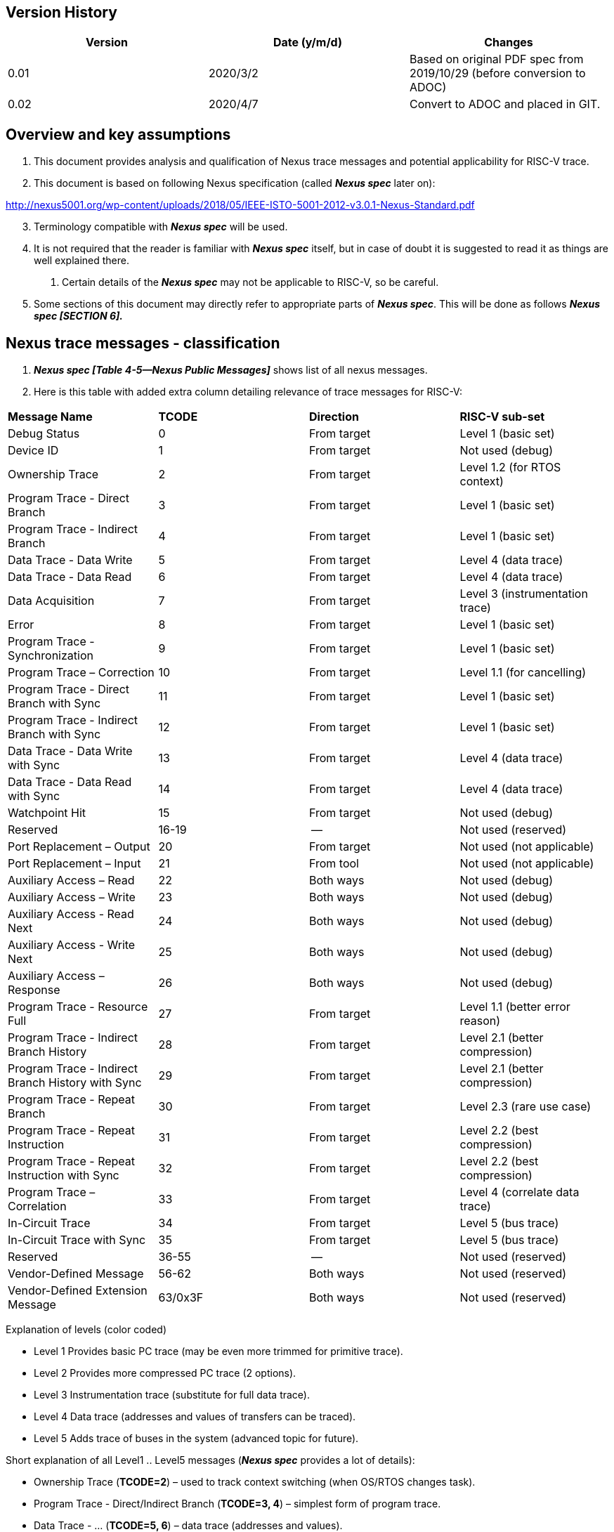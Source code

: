 == Version History

[cols=",,",options="header",]
|===
|Version |Date (y/m/d) |Changes
|0.01 |2020/3/2 |Based on original PDF spec from 2019/10/29 (before conversion to ADOC)
|0.02 |2020/4/7 |Convert to ADOC and placed in GIT.
|===

== Overview and key assumptions

[arabic]
. This document provides analysis and qualification of Nexus trace messages and potential applicability for RISC-V trace.
. This document is based on following Nexus specification (called *_Nexus spec_* later on):

http://nexus5001.org/wp-content/uploads/2018/05/IEEE-ISTO-5001-2012-v3.0.1-Nexus-Standard.pdf

[arabic, start=3]
. Terminology compatible with *_Nexus spec_* will be used.
. It is not required that the reader is familiar with *_Nexus spec_* itself, but in case of doubt it is suggested to read it as things are well explained there.
[arabic]
.. Certain details of the *_Nexus spec_* may not be applicable to RISC-V, so be careful.
. Some sections of this document may directly refer to appropriate parts of *_Nexus spec_*. This will be done as follows *_Nexus spec [SECTION 6]._*

== Nexus trace messages - classification

[arabic]
. *_Nexus spec [Table 4-5—Nexus Public Messages]_* shows list of all nexus messages.
. Here is this table with added extra column detailing relevance of trace messages for RISC-V:

[cols=",,,",]
|===
|*Message Name* |*TCODE* |*Direction* |*RISC-V sub-set*
|Debug Status |0 |From target |Level 1 (basic set)
|Device ID |1 |From target |Not used (debug)
|Ownership Trace |2 |From target |Level 1.2 (for RTOS context)
|Program Trace - Direct Branch |3 |From target |Level 1 (basic set)
|Program Trace - Indirect Branch |4 |From target |Level 1 (basic set)
|Data Trace - Data Write |5 |From target |Level 4 (data trace)
|Data Trace - Data Read |6 |From target |Level 4 (data trace)
|Data Acquisition |7 |From target |Level 3 (instrumentation trace)
|Error |8 |From target |Level 1 (basic set)
|Program Trace - Synchronization |9 |From target |Level 1 (basic set)
|Program Trace – Correction |10 |From target |Level 1.1 (for cancelling)
|Program Trace - Direct Branch with Sync |11 |From target |Level 1 (basic set)
|Program Trace - Indirect Branch with Sync |12 |From target |Level 1 (basic set)
|Data Trace - Data Write with Sync |13 |From target |Level 4 (data trace)
|Data Trace - Data Read with Sync |14 |From target |Level 4 (data trace)
|Watchpoint Hit |15 |From target |Not used (debug)
|Reserved |16-19 |-- |Not used (reserved)
|Port Replacement – Output |20 |From target |Not used (not applicable)
|Port Replacement – Input |21 |From tool |Not used (not applicable)
|Auxiliary Access – Read |22 |Both ways |Not used (debug)
|Auxiliary Access – Write |23 |Both ways |Not used (debug)
|Auxiliary Access - Read Next |24 |Both ways |Not used (debug)
|Auxiliary Access - Write Next |25 |Both ways |Not used (debug)
|Auxiliary Access – Response |26 |Both ways |Not used (debug)
|Program Trace - Resource Full |27 |From target |Level 1.1 (better error reason)
|Program Trace - Indirect Branch History |28 |From target |Level 2.1 (better compression)
|Program Trace - Indirect Branch History with Sync |29 |From target |Level 2.1 (better compression)
|Program Trace - Repeat Branch |30 |From target |Level 2.3 (rare use case)
|Program Trace - Repeat Instruction |31 |From target |Level 2.2 (best compression)
|Program Trace - Repeat Instruction with Sync |32 |From target |Level 2.2 (best compression)
|Program Trace – Correlation |33 |From target |Level 4 (correlate data trace)
|In-Circuit Trace |34 |From target |Level 5 (bus trace)
|In-Circuit Trace with Sync |35 |From target |Level 5 (bus trace)
|Reserved |36-55 |-- |Not used (reserved)
|Vendor-Defined Message |56-62 |Both ways |Not used (reserved)
|Vendor-Defined Extension Message |63/0x3F |Both ways |Not used (reserved)
|===

Explanation of levels (color coded)

* Level 1 Provides basic PC trace (may be even more trimmed for primitive trace).
* Level 2 Provides more compressed PC trace (2 options).
* Level 3 Instrumentation trace (substitute for full data trace).
* Level 4 Data trace (addresses and values of transfers can be traced).
* Level 5 Adds trace of buses in the system (advanced topic for future).

Short explanation of all Level1 .. Level5 messages (*_Nexus spec_* provides a lot of details):

* Ownership Trace (*TCODE=2*) – used to track context switching (when OS/RTOS changes task).
* Program Trace - Direct/Indirect Branch (*TCODE=3, 4*) – simplest form of program trace.
* Data Trace - … (*TCODE=5, 6*) – data trace (addresses and values).
* Data Acquisition (*TCODE=7*) – can be used for instrumentation trace (for different purposes).
* Error (*TCODE=8*) - reports different overrun error conditions.
* Program Trace - … (*TCODE=9, 11, 12*) – different forms of program trace synchronization.
* Program Trace - Correction (*TCODE=10*) – allow cancelling of instructions (for advanced cores).
* Program Trace - Resource Full (*TCODE=27*) – enhances error handling.
* Program Trace - Indirect Branch History … (*TCODE=28, 29*) – better compression of branches.
* Program Trace - Repeat Branch (*TCODE=30*) – not much usable.
* Program Trace - Repeat Instruction (*TCODE=31.32*) – best good compression of loops in code.
* Program Trace - Correlation (*TCODE=33*) – correlate trace flow with data trace

== Nexus Message Fields

[arabic]
. Nexus spec define several fields which are common for all messages:
[arabic]
.. *SRC* - optional, fixed size field which denotes source of message.
[arabic]
... Compulsory when trace of multi-core/multi-hart system.
... Especially when there is other
... Width must be known to decoder (discoverable would be the best). TODO: More here.
.. *I-CNT* - this is field denoting number of instructions executed.
[arabic]
... Nexus spec permits this field to be either as instruction count or address-span. Encoding this field as number of 16-bit units will allow end-address of linear section of code to be quickly calculated (without analysis of all instructions).
.. *F-ADDR/U-ADDR* - LSB bit of PC should not be sent as on RISC-V it is always 0.
[arabic]
... Nexus messages are skipping 0-s on MSB side (in variable size fields), so this is really not important for decoder to be aware if this is trace of 32-bit or 64-bit system.
... However from efficiency reasons, it may be good that XLEN is known to decoder.
.. *TSTAMP* – this is variable size fields
[arabic]
... It is always at end of packet and as such is optional.
... When used it must be known what are timestamp units.
.. TODO: Elaborate on other fields SYNC/B-TYPE/EVCODE for Level1 and Level2 messages.

== Nexus MSEO/MDO

[arabic]
. When RISC-V Nexus Trace exists with other Nexus implementation on the system MSEO/MDO must be common.
[arabic]
.. SRC field should be defined for RISC-V
. Nexus messages are encoded as two logically parallel streams of data.

____
MSEO - 2-bit field for detection of idle/start of message/ variable size fields.

MDO - N-bit field which carries payload of message (6-bit TCODE followed by other TCODE-dependent fields: addresses, counters, statuses etc.).
____

[arabic, start=3]
. *_Nexus spec_* permits 1-bit MSEO (being sequence of 2 bits …), but in order to reduce complexity (on both SoC and trace tool sides) this should not be utilized for RISC-V.
[arabic]
.. STS (Serial Trace Sink) and PTS (Parallel Trace Sink) chapters define how single-bit transport is handled.
. *_Nexus spec_* permits any number of MDO bits, but for simplicity RISC-V should permits ‘even’ number of MDO bits, so entire Nexus message will be always N*8 bits (i.e. N bytes) long.
[arabic]
.. Handling generic bit-sized in trace decoding software would be complex and slow.
.. Said so, permitted supported MDO sizes will be 6/14/22/30-bit + 2bit MSEO (1/2/3/4-byte).
.. Bigger MDO widths have less MSEO-related overhead, but from other hand the necessary padding (due to fact that all fields must be MDO bits-aligned) may nullify any gain.
.. Said so it is *strongly recommended* to use MSEO=2 and MDO=6 configuration. If case of wider export port (16/32-bit), several Nexus bytes (possibly from different Nexus messages will be packed together). TODO: Should we consider only perming 2+6 configuration?
. When we have 8-bit packet (MSEO+MDO) Nexus messages can be easily saved into RAM as sequence of bytes – also parallel transport (off-chip) using 8/4/2/1 is easy.
[arabic]
.. In case of 16 bit transport, two bytes will fit. Wider transport (24-bit, 32-bit) is also possible, but number of hardware tools providing such capture is limited.

== Nexus trace messages – details

TODO: This chapter should list all Nexus messages so this document can be used without looking at (complex!) descriptions in *_Nexus spec_*.

== Nexus trace messages – examples

TODO: This chapter should provide examples of several trace messages (encoded in MSEO=2/MDO=6 format) to sever as additional explanation and provide corner cases.

== Nexus trace messages – reference software

TODO: Some software module to dump/encode/decode Nexus trace messages may be donated to GIT. It should be enough to only handle MSEO=2/MDO=6 format.

== Possible Nexus Extensions (controversial topic …)

TODO: Nexus is extendible format (providing a lot of reserved and vendor specific messages). These may be utilized to provide better handling of some RISC-V specific details. The following extensions are possible (each with own pros and cons – not listed). Some of them may be rather called Nexus-inspired.

[arabic]
. Define some fixed fields (EVCODE, SYNC) to be as small as possible as not all Nexus defined values are applicable.
. Adding some more messages (for better compression of frequently used combinations).
[loweralpha]
.. One use case is tracing of interrupt entry/return, which is useful for RTOS monitoring.
. Provide some ways to enable return-stack and consider ‘return’ as ‘ordinary’ instruction. Decoder has ability to analyze instructions so it is aware that return is not ordinary instruction and as such it will know that address (pushed by call) should be taken from top of return-stack.
